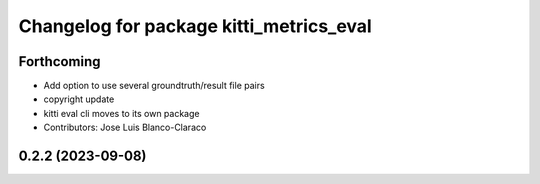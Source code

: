 ^^^^^^^^^^^^^^^^^^^^^^^^^^^^^^^^^^^^^^^^^^^^^^
Changelog for package kitti_metrics_eval
^^^^^^^^^^^^^^^^^^^^^^^^^^^^^^^^^^^^^^^^^^^^^^


Forthcoming
-----------
* Add option to use several groundtruth/result file pairs
* copyright update
* kitti eval cli moves to its own package
* Contributors: Jose Luis Blanco-Claraco

0.2.2 (2023-09-08)
------------------